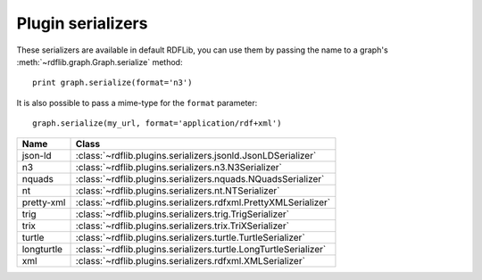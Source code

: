 .. _plugin_serializers: Plugin serializers

==================
Plugin serializers
==================

These serializers are available in default RDFLib, you can use them by 
passing the name to a graph's :meth:`~rdflib.graph.Graph.serialize` method::

	print graph.serialize(format='n3')

It is also possible to pass a mime-type for the ``format`` parameter::
    
	graph.serialize(my_url, format='application/rdf+xml')

========== ===============================================================
Name       Class                                                          
========== ===============================================================
json-ld    :class:`~rdflib.plugins.serializers.jsonld.JsonLDSerializer`
n3         :class:`~rdflib.plugins.serializers.n3.N3Serializer`
nquads     :class:`~rdflib.plugins.serializers.nquads.NQuadsSerializer`
nt         :class:`~rdflib.plugins.serializers.nt.NTSerializer`
pretty-xml :class:`~rdflib.plugins.serializers.rdfxml.PrettyXMLSerializer`
trig       :class:`~rdflib.plugins.serializers.trig.TrigSerializer`
trix       :class:`~rdflib.plugins.serializers.trix.TriXSerializer`
turtle     :class:`~rdflib.plugins.serializers.turtle.TurtleSerializer`
longturtle :class:`~rdflib.plugins.serializers.turtle.LongTurtleSerializer`
xml        :class:`~rdflib.plugins.serializers.rdfxml.XMLSerializer`
========== ===============================================================
